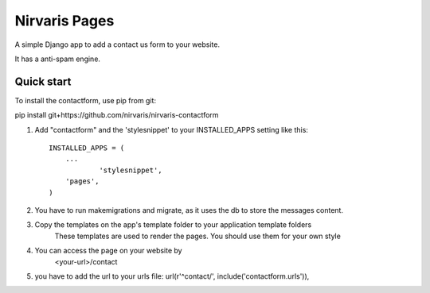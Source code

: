 =====
Nirvaris Pages
=====

A simple Django app to add a contact us form to your website.

It has a anti-spam engine.

Quick start
-----------

To install the contactform, use pip from git:

pip install git+https://github.com/nirvaris/nirvaris-contactform

1. Add "contactform" and the 'stylesnippet' to your INSTALLED_APPS setting like this::

    INSTALLED_APPS = (
        ...
		'stylesnippet',
        'pages',
    )

2. You have to run makemigrations and migrate, as it uses the db to store the messages content. 

3. Copy the templates on the app's template folder to your application template folders
	These templates are used to render the pages. You should use them for your own style
	
4. You can access the page on your website by
	<your-url>/contact
	
	
5. you have to add the url to your urls file:  url(r'^contact/', include('contactform.urls')),